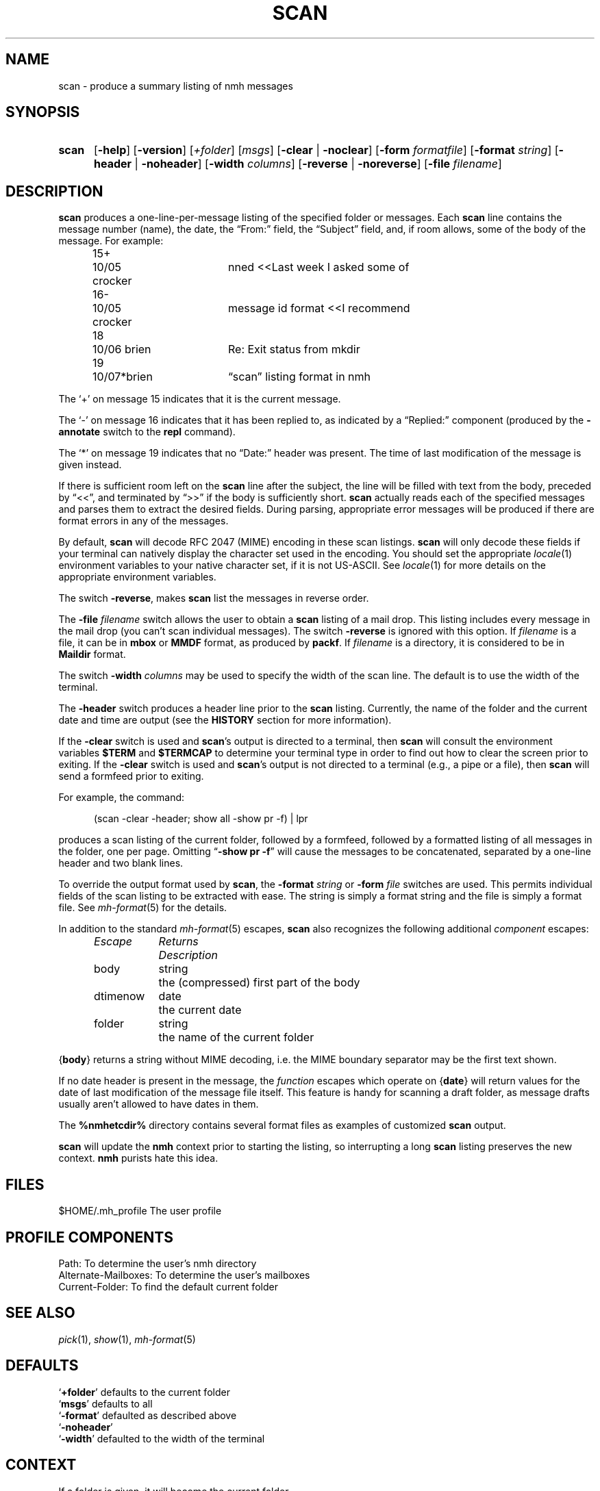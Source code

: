 .TH SCAN %manext1% 2020-02-17 "%nmhversion%"
.
.\" %nmhwarning%
.
.SH NAME
scan \- produce a summary listing of nmh messages
.SH SYNOPSIS
.HP 5
.na
.B scan
.RB [ \-help ]
.RB [ \-version ]
.RI [ +folder ]
.RI [ msgs ]
.RB [ \-clear " | " \-noclear ]
.RB [ \-form
.IR formatfile ]
.RB [ \-format
.IR string ]
.RB [ \-header " | " \-noheader ]
.RB [ \-width
.IR columns ]
.RB [ \-reverse " | " \-noreverse ]
.RB [ \-file
.IR filename ]
.ad
.SH DESCRIPTION
.B scan
produces a one-line-per-message listing of the specified
folder or messages.  Each
.B scan
line contains the message number
(name), the date, the \*(lqFrom:\*(rq field, the \*(lqSubject\*(rq field,
and, if room allows, some of the body of the message.  For example:
.PP
.RS 5
.nf
.ta \w'15+- 'u +\w'07/\|05x 'u +\w'Dcrocker  'u
15+	10/\|05 crocker	nned\0\0<<Last week I asked some of
16\-	10/\|05 crocker	message id format\0\0<<I recommend
18	10/\|06 brien	Re: Exit status from mkdir
19	10/\|07*brien	\*(lqscan\*(rq listing format in nmh
.fi
.RE
.PP
The `+' on message 15 indicates that it is the current message.
.PP
The `\-' on message 16 indicates that it has been replied to, as indicated
by a \*(lqReplied:\*(rq component (produced by the
.B \-annotate
switch
to the
.B repl
command).
.PP
The `*' on message 19 indicates that no \*(lqDate:\*(rq header was
present.  The time of last modification of the message is given instead.
.PP
If there is sufficient room left on the
.B scan
line after the
subject, the line will be filled with text from the body, preceded by
\*(lq<<\*(rq, and terminated by \*(lq>>\*(rq if the body is sufficiently short.
.B scan
actually reads each of the specified messages and parses them to extract
the desired fields.  During parsing, appropriate error messages will be
produced if there are format errors in any of the messages.
.PP
By default,
.B scan
will decode RFC 2047 (MIME) encoding in
these scan listings.
.B scan
will only decode these fields if your
terminal can natively display the character set used in the encoding.
You should set the appropriate
.IR locale (1)
environment variables to your native
character set, if it is not US-ASCII.  See
.IR locale (1)
for more details on the appropriate environment variables.
.PP
The switch
.BR \-reverse ,
makes
.B scan
list the messages in reverse
order.
.PP
The
.B \-file
.I filename
switch allows the user to obtain a
.B scan
listing of a mail drop.
This listing
includes every message in the mail drop (you can't scan individual messages).
The switch
.B \-reverse
is ignored with this option.
If
.I filename
is a file, it can be in
.B mbox
or
.B MMDF
format, as produced by
.BR packf .
If
.I filename
is a directory, it is considered to be in
.B Maildir
format.
.PP
The switch
.B \-width
.I columns
may be used to specify the width of
the scan line.  The default is to use the width of the terminal.
.PP
The
.B \-header
switch produces a header line prior to the
.B scan
listing.  Currently, the name of the folder and the current date and
time are output (see the
.B HISTORY
section for more information).
.PP
If the
.B \-clear
switch is used and
.BR scan 's
output is directed
to a terminal, then
.B scan
will consult the environment variables
.B $TERM
and
.B $TERMCAP
to determine your terminal type in order
to find out how to clear the screen prior to exiting.  If the
.B \-clear
switch is used and
.BR scan 's
output is not directed to a terminal
(e.g., a pipe or a file), then
.B scan
will send a formfeed prior
to exiting.
.PP
For example, the command:
.PP
.RS 5
(scan \-clear \-header; show all \-show pr \-f) | lpr
.RE
.PP
produces a scan listing of the current folder, followed by a formfeed,
followed by a formatted listing of all messages in the folder, one
per page.  Omitting
.RB \*(lq "\-show\ pr\ \-f" \*(rq
will cause the messages to be
concatenated, separated by a one-line header and two blank lines.
.PP
To override the output format used by
.BR scan ,
the
.B \-format
.I string
or
.B \-form
.I file
switches are used.  This permits individual fields of
the scan listing to be extracted with ease.  The string is simply a format
string and the file is simply a format file.  See
.IR mh\-format (5)
for the details.
.PP
In addition to the standard
.IR mh\-format (5)
escapes,
.B scan
also recognizes the following additional
.I component
escapes:
.PP
.RS 5
.nf
.ta \w'Dtimenow  'u +\w'Returns  'u
.I "Escape	Returns	Description"
body	string	the (compressed) first part of the body
dtimenow	date	the current date
folder	string	the name of the current folder
.fi
.RE
.PP
.RB { body }
returns a string without MIME decoding,
i.e.\& the MIME boundary separator may be the first text shown.
.PP
If no date header is present in the message, the
.I function
escapes
which operate on
.RB { date }
will return values for the date of last
modification of the message file itself.  This feature is handy for
scanning a draft folder, as message drafts usually aren't allowed
to have dates in them.
.PP
The
.B %nmhetcdir%
directory contains several format files as examples of customized
.B scan
output.
.PP
.B scan
will update the
.B nmh
context prior to starting the listing,
so interrupting a long
.B scan
listing preserves the new context.
.B nmh
purists hate this idea.
.SH FILES
.fc ^ ~
.nf
.ta \w'%nmhetcdir%/ExtraBigFileName  'u
^$HOME/.mh_profile~^The user profile
.fi
.SH "PROFILE COMPONENTS"
.fc ^ ~
.nf
.ta 2.4i
.ta \w'ExtraBigProfileName  'u
^Path:~^To determine the user's nmh directory
^Alternate\-Mailboxes:~^To determine the user's mailboxes
^Current\-Folder:~^To find the default current folder
.fi
.SH "SEE ALSO"
.IR pick (1),
.IR show (1),
.IR mh\-format (5)
.SH DEFAULTS
.nf
.RB ` +folder "' defaults to the current folder"
.RB ` msgs "' defaults to all"
.RB ` \-format "' defaulted as described above"
.RB ` \-noheader '
.RB ` \-width "' defaulted to the width of the terminal"
.fi
.SH CONTEXT
If a folder is given, it will become the current folder.
.SH HISTORY
Prior to using the format string mechanism,
.B \-header
used to generate
a heading saying what each column in the listing was.  Format strings
prevent this from happening.
.SH BUGS
The value of each
.I component
escape is set by
.B scan
to the
contents of the first message header
.B scan
encounters with the
corresponding component name; any following headers with the same
component name are ignored.

